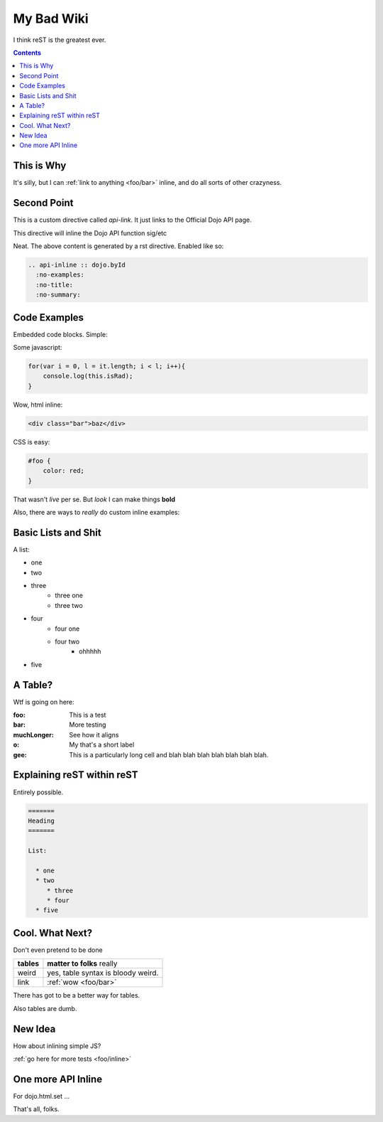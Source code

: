 .. _index:

===========
My Bad Wiki
===========

I think reST is the greatest ever.

.. contents ::

This is Why
-----------

It's silly, but I can :ref:`link to anything <foo/bar>` inline, and do all sorts of other crazyness.

Second Point
------------

This is a custom directive called `api-link`. It just links to the Official Dojo API page.

.. api-link :: dojo.query

This directive will inline the Dojo API function sig/etc

.. api-inline :: dojo.byId
  :no-examples:
  :no-title:
  :no-summary:

Neat. The above content is generated by a rst directive. Enabled like so:

.. code :: markdown

  .. api-inline :: dojo.byId
    :no-examples:
    :no-title:
    :no-summary:


Code Examples
---------------

Embedded code blocks. Simple:

Some javascript:

.. code :: javascript

    for(var i = 0, l = it.length; i < l; i++){
        console.log(this.isRad);
    }

Wow, html inline:
    
.. code :: html

   <div class="bar">baz</div>

CSS is easy:
   
.. code :: css 

    #foo {
        color: red;
    }

That wasn't `live` per se. But `look` I can make things **bold**

Also, there are ways to `really` do custom inline examples:

.. code-example ::

    .. javascript ::
            
            <script>
                alert('win')
            </script>
            
Basic Lists and Shit
--------------------

A list:

* one
* two 
* three
    * three one
    * three two
* four
    * four one
    * four two
        * ohhhhh
* five 

A Table?
--------

Wtf is going on here:

:foo: This is a test
:bar: More testing
:muchLonger: See how it aligns
:o: My that's a short label
:gee: This is a particularly long cell and blah blah blah blah blah blah blah.

Explaining reST within reST
---------------------------

Entirely possible.

.. code :: markdown

  =======
  Heading
  =======
  
  List:
  
    * one
    * two
       * three
       * four
    * five

Cool. What Next?
----------------

Don't even pretend to be done

+-----------------------+-------------------------------------------------------+
|  **tables**           | **matter to folks** really                            |
+-----------------------+-------------------------------------------------------+
| weird                 |   yes, table syntax is bloody weird.                  |
+-----------------------+-------------------------------------------------------+
| link                  |  :ref:`wow <foo/bar>`                                 |
+-----------------------+-------------------------------------------------------+

There has got to be a better way for tables.

Also tables are dumb.

New Idea
--------

How about inlining simple JS?

.. live-code :: 

   <p id="liveexample">Click On me to Animate</p>
   <script>
      dojo.ready(function(){
           dojo.query("#liveexample").onclick(function(e){
               dojo.animateProperty({
                   node: this, auto: true,
                   properties: { color:"#FFF", backgroundColor:"#000" }
               })
           })
      });
   </script>
     

:ref:`go here for more tests <foo/inline>`

One more API Inline
-------------------

For dojo.html.set ...

.. api-inline :: dojo.html.set

That's all, folks.




